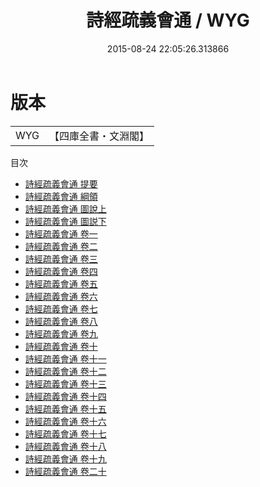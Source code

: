 #+TITLE: 詩經疏義會通 / WYG
#+DATE: 2015-08-24 22:05:26.313866
* 版本
 |       WYG|【四庫全書・文淵閣】|
目次
 - [[file:KR1c0030_000.txt::000-1a][詩經疏義會通 提要]]
 - [[file:KR1c0030_000.txt::000-3a][詩經疏義會通 綱領]]
 - [[file:KR1c0030_001.txt::001-1a][詩經疏義會通 圖說上]]
 - [[file:KR1c0030_002.txt::002-1a][詩經疏義會通 圖説下]]
 - [[file:KR1c0030_003.txt::003-1a][詩經疏義會通 卷一]]
 - [[file:KR1c0030_004.txt::004-1a][詩經疏義會通 卷二]]
 - [[file:KR1c0030_005.txt::005-1a][詩經疏義會通 卷三]]
 - [[file:KR1c0030_006.txt::006-1a][詩經疏義會通 卷四]]
 - [[file:KR1c0030_007.txt::007-1a][詩經疏義會通 卷五]]
 - [[file:KR1c0030_008.txt::008-1a][詩經疏義會通 卷六]]
 - [[file:KR1c0030_009.txt::009-1a][詩經疏義會通 卷七]]
 - [[file:KR1c0030_010.txt::010-1a][詩經疏義會通 卷八]]
 - [[file:KR1c0030_011.txt::011-1a][詩經疏義會通 卷九]]
 - [[file:KR1c0030_012.txt::012-1a][詩經疏義會通 卷十]]
 - [[file:KR1c0030_013.txt::013-1a][詩經疏義會通 卷十一]]
 - [[file:KR1c0030_014.txt::014-1a][詩經疏義會通 卷十二]]
 - [[file:KR1c0030_015.txt::015-1a][詩經疏義會通 卷十三]]
 - [[file:KR1c0030_016.txt::016-1a][詩經疏義會通 卷十四]]
 - [[file:KR1c0030_017.txt::017-1a][詩經疏義會通 卷十五]]
 - [[file:KR1c0030_018.txt::018-1a][詩經疏義會通 卷十六]]
 - [[file:KR1c0030_019.txt::019-1a][詩經疏義會通 卷十七]]
 - [[file:KR1c0030_020.txt::020-1a][詩經疏義會通 卷十八]]
 - [[file:KR1c0030_021.txt::021-1a][詩經疏義會通 卷十九]]
 - [[file:KR1c0030_022.txt::022-1a][詩經疏義會通 卷二十]]
